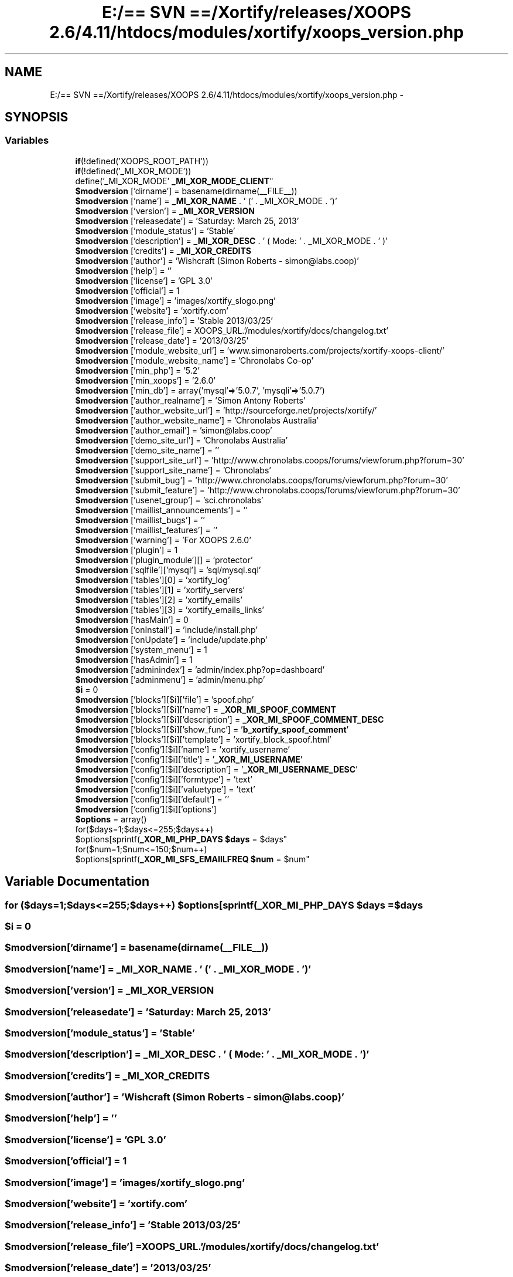 .TH "E:/== SVN ==/Xortify/releases/XOOPS 2.6/4.11/htdocs/modules/xortify/xoops_version.php" 3 "Fri Jul 26 2013" "Version 4.11" "Xortify Client for XOOPS 2.6" \" -*- nroff -*-
.ad l
.nh
.SH NAME
E:/== SVN ==/Xortify/releases/XOOPS 2.6/4.11/htdocs/modules/xortify/xoops_version.php \- 
.SH SYNOPSIS
.br
.PP
.SS "Variables"

.in +1c
.ti -1c
.RI "\fBif\fP(!defined('XOOPS_ROOT_PATH')) 
.br
\fBif\fP(!defined('_MI_XOR_MODE')) 
.br
define('_MI_XOR_MODE' \fB_MI_XOR_MODE_CLIENT\fP"
.br
.ti -1c
.RI "\fB$modversion\fP ['dirname'] = basename(dirname(__FILE__))"
.br
.ti -1c
.RI "\fB$modversion\fP ['name'] = \fB_MI_XOR_NAME\fP \&. ' (' \&. _MI_XOR_MODE \&. ')'"
.br
.ti -1c
.RI "\fB$modversion\fP ['version'] = \fB_MI_XOR_VERSION\fP"
.br
.ti -1c
.RI "\fB$modversion\fP ['releasedate'] = 'Saturday: March 25, 2013'"
.br
.ti -1c
.RI "\fB$modversion\fP ['module_status'] = 'Stable'"
.br
.ti -1c
.RI "\fB$modversion\fP ['description'] = \fB_MI_XOR_DESC\fP \&. ' ( Mode: ' \&. _MI_XOR_MODE \&. ' )'"
.br
.ti -1c
.RI "\fB$modversion\fP ['credits'] = \fB_MI_XOR_CREDITS\fP"
.br
.ti -1c
.RI "\fB$modversion\fP ['author'] = 'Wishcraft (Simon Roberts - simon@labs\&.coop)'"
.br
.ti -1c
.RI "\fB$modversion\fP ['help'] = ''"
.br
.ti -1c
.RI "\fB$modversion\fP ['license'] = 'GPL 3\&.0'"
.br
.ti -1c
.RI "\fB$modversion\fP ['official'] = 1"
.br
.ti -1c
.RI "\fB$modversion\fP ['image'] = 'images/xortify_slogo\&.png'"
.br
.ti -1c
.RI "\fB$modversion\fP ['website'] = 'xortify\&.com'"
.br
.ti -1c
.RI "\fB$modversion\fP ['release_info'] = 'Stable 2013/03/25'"
.br
.ti -1c
.RI "\fB$modversion\fP ['release_file'] = XOOPS_URL\&.'/modules/xortify/docs/changelog\&.txt'"
.br
.ti -1c
.RI "\fB$modversion\fP ['release_date'] = '2013/03/25'"
.br
.ti -1c
.RI "\fB$modversion\fP ['module_website_url'] = 'www\&.simonaroberts\&.com/projects/xortify-xoops-client/'"
.br
.ti -1c
.RI "\fB$modversion\fP ['module_website_name'] = 'Chronolabs Co-op'"
.br
.ti -1c
.RI "\fB$modversion\fP ['min_php'] = '5\&.2'"
.br
.ti -1c
.RI "\fB$modversion\fP ['min_xoops'] = '2\&.6\&.0'"
.br
.ti -1c
.RI "\fB$modversion\fP ['min_db'] = array('mysql'=>'5\&.0\&.7', 'mysqli'=>'5\&.0\&.7')"
.br
.ti -1c
.RI "\fB$modversion\fP ['author_realname'] = 'Simon Antony Roberts'"
.br
.ti -1c
.RI "\fB$modversion\fP ['author_website_url'] = 'http://sourceforge\&.net/projects/xortify/'"
.br
.ti -1c
.RI "\fB$modversion\fP ['author_website_name'] = 'Chronolabs Australia'"
.br
.ti -1c
.RI "\fB$modversion\fP ['author_email'] = 'simon@labs\&.coop'"
.br
.ti -1c
.RI "\fB$modversion\fP ['demo_site_url'] = 'Chronolabs Australia'"
.br
.ti -1c
.RI "\fB$modversion\fP ['demo_site_name'] = ''"
.br
.ti -1c
.RI "\fB$modversion\fP ['support_site_url'] = 'http://www\&.chronolabs\&.coops/forums/viewforum\&.php?forum=30'"
.br
.ti -1c
.RI "\fB$modversion\fP ['support_site_name'] = 'Chronolabs'"
.br
.ti -1c
.RI "\fB$modversion\fP ['submit_bug'] = 'http://www\&.chronolabs\&.coops/forums/viewforum\&.php?forum=30'"
.br
.ti -1c
.RI "\fB$modversion\fP ['submit_feature'] = 'http://www\&.chronolabs\&.coops/forums/viewforum\&.php?forum=30'"
.br
.ti -1c
.RI "\fB$modversion\fP ['usenet_group'] = 'sci\&.chronolabs'"
.br
.ti -1c
.RI "\fB$modversion\fP ['maillist_announcements'] = ''"
.br
.ti -1c
.RI "\fB$modversion\fP ['maillist_bugs'] = ''"
.br
.ti -1c
.RI "\fB$modversion\fP ['maillist_features'] = ''"
.br
.ti -1c
.RI "\fB$modversion\fP ['warning'] = 'For XOOPS 2\&.6\&.0'"
.br
.ti -1c
.RI "\fB$modversion\fP ['plugin'] = 1"
.br
.ti -1c
.RI "\fB$modversion\fP ['plugin_module'][] = 'protector'"
.br
.ti -1c
.RI "\fB$modversion\fP ['sqlfile']['mysql'] = 'sql/mysql\&.sql'"
.br
.ti -1c
.RI "\fB$modversion\fP ['tables'][0] = 'xortify_log'"
.br
.ti -1c
.RI "\fB$modversion\fP ['tables'][1] = 'xortify_servers'"
.br
.ti -1c
.RI "\fB$modversion\fP ['tables'][2] = 'xortify_emails'"
.br
.ti -1c
.RI "\fB$modversion\fP ['tables'][3] = 'xortify_emails_links'"
.br
.ti -1c
.RI "\fB$modversion\fP ['hasMain'] = 0"
.br
.ti -1c
.RI "\fB$modversion\fP ['onInstall'] = 'include/install\&.php'"
.br
.ti -1c
.RI "\fB$modversion\fP ['onUpdate'] = 'include/update\&.php'"
.br
.ti -1c
.RI "\fB$modversion\fP ['system_menu'] = 1"
.br
.ti -1c
.RI "\fB$modversion\fP ['hasAdmin'] = 1"
.br
.ti -1c
.RI "\fB$modversion\fP ['adminindex'] = 'admin/index\&.php?op=dashboard'"
.br
.ti -1c
.RI "\fB$modversion\fP ['adminmenu'] = 'admin/menu\&.php'"
.br
.ti -1c
.RI "\fB$i\fP = 0"
.br
.ti -1c
.RI "\fB$modversion\fP ['blocks'][$i]['file'] = 'spoof\&.php'"
.br
.ti -1c
.RI "\fB$modversion\fP ['blocks'][$i]['name'] = \fB_XOR_MI_SPOOF_COMMENT\fP"
.br
.ti -1c
.RI "\fB$modversion\fP ['blocks'][$i]['description'] = \fB_XOR_MI_SPOOF_COMMENT_DESC\fP"
.br
.ti -1c
.RI "\fB$modversion\fP ['blocks'][$i]['show_func'] = '\fBb_xortify_spoof_comment\fP'"
.br
.ti -1c
.RI "\fB$modversion\fP ['blocks'][$i]['template'] = 'xortify_block_spoof\&.html'"
.br
.ti -1c
.RI "\fB$modversion\fP ['config'][$i]['name'] = 'xortify_username'"
.br
.ti -1c
.RI "\fB$modversion\fP ['config'][$i]['title'] = '\fB_XOR_MI_USERNAME\fP'"
.br
.ti -1c
.RI "\fB$modversion\fP ['config'][$i]['description'] = '\fB_XOR_MI_USERNAME_DESC\fP'"
.br
.ti -1c
.RI "\fB$modversion\fP ['config'][$i]['formtype'] = 'text'"
.br
.ti -1c
.RI "\fB$modversion\fP ['config'][$i]['valuetype'] = 'text'"
.br
.ti -1c
.RI "\fB$modversion\fP ['config'][$i]['default'] = ''"
.br
.ti -1c
.RI "\fB$modversion\fP ['config'][$i]['options']"
.br
.ti -1c
.RI "\fB$options\fP = array()"
.br
.ti -1c
.RI "for($days=1;$days<=255;$days++) 
.br
$options[sprintf(\fB_XOR_MI_PHP_DAYS\fP \fB$days\fP = $days"
.br
.ti -1c
.RI "for($num=1;$num<=150;$num++) 
.br
$options[sprintf(\fB_XOR_MI_SFS_EMAIILFREQ\fP \fB$num\fP = $num"
.br
.in -1c
.SH "Variable Documentation"
.PP 
.SS "for ($days=1;$days<=255;$days++) $options[sprintf(\fB_XOR_MI_PHP_DAYS\fP $days = $days"

.SS "$i = 0"

.SS "$modversion['dirname'] = basename(dirname(__FILE__))"

.SS "$modversion['name'] = \fB_MI_XOR_NAME\fP \&. ' (' \&. _MI_XOR_MODE \&. ')'"

.SS "$modversion['version'] = \fB_MI_XOR_VERSION\fP"

.SS "$modversion['releasedate'] = 'Saturday: March 25, 2013'"

.SS "$modversion['module_status'] = 'Stable'"

.SS "$modversion['description'] = \fB_MI_XOR_DESC\fP \&. ' ( Mode: ' \&. _MI_XOR_MODE \&. ' )'"

.SS "$modversion['credits'] = \fB_MI_XOR_CREDITS\fP"

.SS "$modversion['author'] = 'Wishcraft (Simon Roberts - simon@labs\&.coop)'"

.SS "$modversion['help'] = ''"

.SS "$modversion['license'] = 'GPL 3\&.0'"

.SS "$modversion['official'] = 1"

.SS "$modversion['image'] = 'images/xortify_slogo\&.png'"

.SS "$modversion['website'] = 'xortify\&.com'"

.SS "$modversion['release_info'] = 'Stable 2013/03/25'"

.SS "$modversion['release_file'] = XOOPS_URL\&.'/modules/xortify/docs/changelog\&.txt'"

.SS "$modversion['release_date'] = '2013/03/25'"

.SS "$modversion['module_website_url'] = 'www\&.simonaroberts\&.com/projects/xortify-xoops-client/'"

.SS "$modversion['module_website_name'] = 'Chronolabs Co-op'"

.SS "$modversion['min_php'] = '5\&.2'"

.SS "$modversion['min_xoops'] = '2\&.6\&.0'"

.SS "$modversion['min_db'] = array('mysql'=>'5\&.0\&.7', 'mysqli'=>'5\&.0\&.7')"

.SS "$modversion['author_realname'] = 'Simon Antony Roberts'"

.SS "$modversion['author_website_url'] = 'http://sourceforge\&.net/projects/xortify/'"

.SS "$modversion['author_website_name'] = 'Chronolabs Australia'"

.SS "$modversion['author_email'] = 'simon@labs\&.coop'"

.SS "$modversion['demo_site_url'] = 'Chronolabs Australia'"

.SS "$modversion['demo_site_name'] = ''"

.SS "$modversion['support_site_url'] = 'http://www\&.chronolabs\&.coops/forums/viewforum\&.php?forum=30'"

.SS "$modversion['support_site_name'] = 'Chronolabs'"

.SS "$modversion['submit_bug'] = 'http://www\&.chronolabs\&.coops/forums/viewforum\&.php?forum=30'"

.SS "$modversion['submit_feature'] = 'http://www\&.chronolabs\&.coops/forums/viewforum\&.php?forum=30'"

.SS "$modversion['usenet_group'] = 'sci\&.chronolabs'"

.SS "$modversion['maillist_announcements'] = ''"

.SS "$modversion['maillist_bugs'] = ''"

.SS "$modversion['maillist_features'] = ''"

.SS "$modversion['warning'] = 'For XOOPS 2\&.6\&.0'"

.SS "$modversion['plugin'] = 1"

.SS "$modversion['plugin_module'][] = 'protector'"

.SS "$modversion['sqlfile']['mysql'] = 'sql/mysql\&.sql'"

.SS "$modversion['tables'][0] = 'xortify_log'"

.SS "$modversion['tables'][1] = 'xortify_servers'"

.SS "$modversion['tables'][2] = 'xortify_emails'"

.SS "$modversion['tables'][3] = 'xortify_emails_links'"

.SS "$modversion['hasMain'] = 0"

.SS "$modversion['onInstall'] = 'include/install\&.php'"

.SS "$modversion['onUpdate'] = 'include/update\&.php'"

.SS "$modversion['system_menu'] = 1"

.SS "$modversion['hasAdmin'] = 1"

.SS "$modversion['adminindex'] = 'admin/index\&.php?op=dashboard'"

.SS "$modversion['adminmenu'] = 'admin/menu\&.php'"

.SS "$modversion['blocks'][$i]['file'] = 'spoof\&.php'"

.SS "$modversion['blocks'][$i]['name'] = \fB_XOR_MI_SPOOF_COMMENT\fP"

.SS "$modversion['blocks'][$i]['description'] = \fB_XOR_MI_SPOOF_COMMENT_DESC\fP"

.SS "$modversion['blocks'][$i]['show_func'] = '\fBb_xortify_spoof_comment\fP'"

.SS "$modversion['blocks'][$i]['template'] = 'xortify_block_spoof\&.html'"

.SS "$modversion['config'][$i]['name'] = 'xortify_username'"

.SS "$modversion['config'][$i]['title'] = '\fB_XOR_MI_USERNAME\fP'"

.SS "$modversion['config'][$i]['description'] = '\fB_XOR_MI_USERNAME_DESC\fP'"

.SS "$modversion['config'][$i]['formtype'] = 'text'"

.SS "$modversion['config'][$i]['valuetype'] = 'text'"

.SS "$modversion['config'][$i]['default'] = ''"

.SS "$modversion['config'][$i]['options']"
\fBInitial value:\fP
.PP
.nf
= array(_XOR_MI_SECONDS_37600 => 37600, _XOR_MI_SECONDS_28800 => 28800, _XOR_MI_SECONDS_14400 => 14400, _XOR_MI_SECONDS_7200 => 7200,
                                            _XOR_MI_SECONDS_3600 => 3600, _XOR_MI_SECONDS_1800 => 1800, _XOR_MI_SECONDS_1200 => 1200, _XOR_MI_SECONDS_600 => 600,
                                            _XOR_MI_SECONDS_300 => 300, _XOR_MI_SECONDS_180 => 180, _XOR_MI_SECONDS_60 => 60, _XOR_MI_SECONDS_30 => 30)
.fi
.SS "for ($num=1;$num<=150;$num++) $options[sprintf(\fB_XOR_MI_SFS_IPFREQ\fP $num = $num"

.SS "$options = array()"

.SS "\fBif\fP (!defined('XOOPS_ROOT_PATH')) \fBif\fP (!defined('_MI_XOR_MODE')) define('_MI_XOR_MODE' _MI_XOR_MODE_CLIENT"

.SH "Author"
.PP 
Generated automatically by Doxygen for Xortify Client for XOOPS 2\&.6 from the source code\&.
